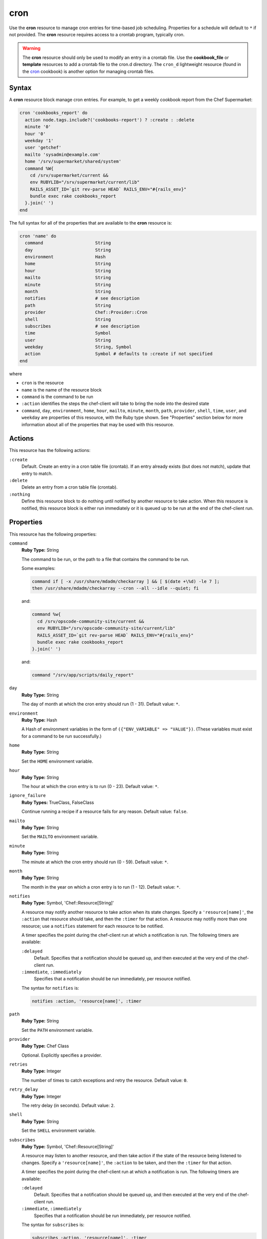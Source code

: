

=====================================================
cron
=====================================================

.. tag resource_cron_24

Use the **cron** resource to manage cron entries for time-based job scheduling. Properties for a schedule will default to ``*`` if not provided. The **cron** resource requires access to a crontab program, typically cron.

.. warning:: The **cron** resource should only be used to modify an entry in a crontab file. Use the **cookbook_file** or **template** resources to add a crontab file to the cron.d directory. The ``cron_d`` lightweight resource (found in the `cron <https://github.com/chef-cookbooks/cron>`__ cookbook) is another option for managing crontab files.

.. end_tag

Syntax
=====================================================
.. tag resource_cron_syntax

A **cron** resource block manage cron entries. For example, to get a weekly cookbook report from the Chef Supermarket:

.. code-block:: ruby

   cron 'cookbooks_report' do
     action node.tags.include?('cookbooks-report') ? :create : :delete
     minute '0'
     hour '0'
     weekday '1'
     user 'getchef'
     mailto 'sysadmin@example.com'
     home '/srv/supermarket/shared/system'
     command %W{
       cd /srv/supermarket/current &&
       env RUBYLIB="/srv/supermarket/current/lib"
       RAILS_ASSET_ID=`git rev-parse HEAD` RAILS_ENV="#{rails_env}"
       bundle exec rake cookbooks_report
     }.join(' ')
   end

The full syntax for all of the properties that are available to the **cron** resource is:

.. code-block:: ruby

   cron 'name' do
     command                    String
     day                        String
     environment                Hash
     home                       String
     hour                       String
     mailto                     String
     minute                     String
     month                      String
     notifies                   # see description
     path                       String
     provider                   Chef::Provider::Cron
     shell                      String
     subscribes                 # see description
     time                       Symbol
     user                       String
     weekday                    String, Symbol
     action                     Symbol # defaults to :create if not specified
   end

where

* ``cron`` is the resource
* ``name`` is the name of the resource block
* ``command`` is the command to be run
* ``:action`` identifies the steps the chef-client will take to bring the node into the desired state
* ``command``, ``day``, ``environment``, ``home``, ``hour``, ``mailto``, ``minute``, ``month``, ``path``, ``provider``, ``shell``, ``time``, ``user``, and ``weekday`` are properties of this resource, with the Ruby type shown. See "Properties" section below for more information about all of the properties that may be used with this resource.

.. end_tag

Actions
=====================================================
.. tag resource_cron_actions

This resource has the following actions:

``:create``
   Default. Create an entry in a cron table file (crontab). If an entry already exists (but does not match), update that entry to match.

``:delete``
   Delete an entry from a cron table file (crontab).

``:nothing``
   .. tag resources_common_actions_nothing

   Define this resource block to do nothing until notified by another resource to take action. When this resource is notified, this resource block is either run immediately or it is queued up to be run at the end of the chef-client run.

   .. end_tag

.. end_tag

Properties
=====================================================
.. tag 5_8

This resource has the following properties:

``command``
   **Ruby Type:** String

   The command to be run, or the path to a file that contains the command to be run.

   Some examples:

   .. code-block:: none

      command if [ -x /usr/share/mdadm/checkarray ] && [ $(date +\%d) -le 7 ];
      then /usr/share/mdadm/checkarray --cron --all --idle --quiet; fi

   and:

   .. code-block:: ruby

      command %w{
        cd /srv/opscode-community-site/current &&
        env RUBYLIB="/srv/opscode-community-site/current/lib"
        RAILS_ASSET_ID=`git rev-parse HEAD` RAILS_ENV="#{rails_env}"
        bundle exec rake cookbooks_report
      }.join(' ')

   and:

   .. code-block:: ruby

      command "/srv/app/scripts/daily_report"

``day``
   **Ruby Type:** String

   The day of month at which the cron entry should run (1 - 31). Default value: ``*``.

``environment``
   **Ruby Type:** Hash

   A Hash of environment variables in the form of ``({"ENV_VARIABLE" => "VALUE"})``. (These variables must exist for a command to be run successfully.)

``home``
   **Ruby Type:** String

   Set the ``HOME`` environment variable.

``hour``
   **Ruby Type:** String

   The hour at which the cron entry is to run (0 - 23). Default value: ``*``.

``ignore_failure``
   **Ruby Types:** TrueClass, FalseClass

   Continue running a recipe if a resource fails for any reason. Default value: ``false``.

``mailto``
   **Ruby Type:** String

   Set the ``MAILTO`` environment variable.

``minute``
   **Ruby Type:** String

   The minute at which the cron entry should run (0 - 59). Default value: ``*``.

``month``
   **Ruby Type:** String

   The month in the year on which a cron entry is to run (1 - 12). Default value: ``*``.

``notifies``
   **Ruby Type:** Symbol, 'Chef::Resource[String]'

   .. tag resources_common_notification_notifies

   A resource may notify another resource to take action when its state changes. Specify a ``'resource[name]'``, the ``:action`` that resource should take, and then the ``:timer`` for that action. A resource may notifiy more than one resource; use a ``notifies`` statement for each resource to be notified.

   .. end_tag

   .. tag 5_3

   A timer specifies the point during the chef-client run at which a notification is run. The following timers are available:

   ``:delayed``
      Default. Specifies that a notification should be queued up, and then executed at the very end of the chef-client run.

   ``:immediate``, ``:immediately``
      Specifies that a notification should be run immediately, per resource notified.

   .. end_tag

   .. tag resources_common_notification_notifies_syntax

   The syntax for ``notifies`` is:

   .. code-block:: ruby

      notifies :action, 'resource[name]', :timer

   .. end_tag

``path``
   **Ruby Type:** String

   Set the ``PATH`` environment variable.

``provider``
   **Ruby Type:** Chef Class

   Optional. Explicitly specifies a provider.

``retries``
   **Ruby Type:** Integer

   The number of times to catch exceptions and retry the resource. Default value: ``0``.

``retry_delay``
   **Ruby Type:** Integer

   The retry delay (in seconds). Default value: ``2``.

``shell``
   **Ruby Type:** String

   Set the ``SHELL`` environment variable.

``subscribes``
   **Ruby Type:** Symbol, 'Chef::Resource[String]'

   .. tag resources_common_notification_subscribes

   A resource may listen to another resource, and then take action if the state of the resource being listened to changes. Specify a ``'resource[name]'``, the ``:action`` to be taken, and then the ``:timer`` for that action.

   .. end_tag

   .. tag 5_3

   A timer specifies the point during the chef-client run at which a notification is run. The following timers are available:

   ``:delayed``
      Default. Specifies that a notification should be queued up, and then executed at the very end of the chef-client run.

   ``:immediate``, ``:immediately``
      Specifies that a notification should be run immediately, per resource notified.

   .. end_tag

   .. tag resources_common_notification_subscribes_syntax

   The syntax for ``subscribes`` is:

   .. code-block:: ruby

      subscribes :action, 'resource[name]', :timer

   .. end_tag

``time``
   **Ruby Type:** Symbol

   A time interval. Possible values: ``:annually``, ``:daily``, ``:hourly``, ``:midnight``, ``:monthly``, ``:reboot``, ``:weekly``, or ``:yearly``.

``user``
   **Ruby Type:** String

   This attribute is not applicable on the AIX platform. The name of the user that runs the command. If the ``user`` property is changed, the original ``user`` for the crontab program continues to run until that crontab program is deleted. Default value: ``root``.

``weekday``
   **Ruby Type:** String

   The day of the week on which this entry is to run (0 - 6), where Sunday = 0. Default value: ``*``.

.. end_tag

.. 
.. Providers
.. =====================================================
.. .. include:: ../../includes_resources_common/includes_resources_common_provider.rst
.. 
.. .. include:: ../../includes_resources_common/includes_resources_common_provider_attributes.rst
.. 
.. .. include:: ../../includes_resources/includes_resource_cron_providers.rst
..

Examples
=====================================================
The following examples demonstrate various approaches for using resources in recipes. If you want to see examples of how Chef uses resources in recipes, take a closer look at the cookbooks that Chef authors and maintains: https://github.com/chef-cookbooks.

**Run a program at a specified interval**

.. tag resource_cron_run_program_on_fifth_hour

.. To run a program on the fifth hour of the day:

.. code-block:: ruby

   cron 'noop' do
     hour '5'
     minute '0'
     command '/bin/true'
   end

.. end_tag

**Run an entry if a folder exists**

.. tag resource_cron_run_entry_when_folder_exists

.. To run an entry if a folder exists:

.. code-block:: ruby

   cron 'ganglia_tomcat_thread_max' do
     command "/usr/bin/gmetric 
       -n 'tomcat threads max' 
       -t uint32 
       -v '/usr/local/bin/tomcat-stat 
       --thread-max'"
     only_if do File.exist?('/home/jboss') end
   end

.. end_tag

**Run every Saturday, 8:00 AM**

.. tag resource_cron_run_every_saturday

The following example shows a schedule that will run every hour at 8:00 each Saturday morning, and will then send an email to "admin@example.com" after each run.

.. code-block:: ruby

   cron 'name_of_cron_entry' do
     minute '0'
     hour '8'
     weekday '6'
     mailto 'admin@example.com'
     action :create
   end

.. end_tag

**Run only in November**

.. tag resource_cron_run_only_in_november

The following example shows a schedule that will run at 8:00 PM, every weekday (Monday through Friday), but only in November:

.. code-block:: ruby

   cron 'name_of_cron_entry' do
     minute '0'
     hour '20'
     day '*'
     month '11'
     weekday '1-5'
     action :create
   end

.. end_tag

